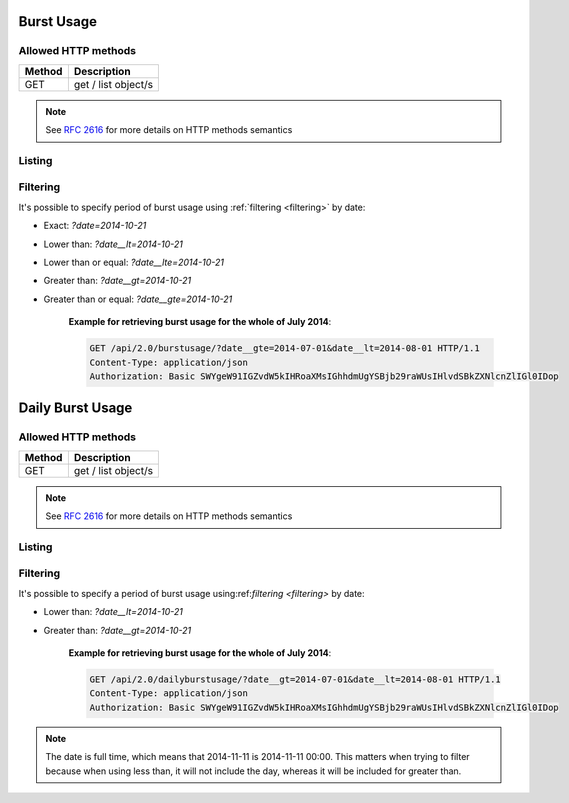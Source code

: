 ===========
Burst Usage
===========

Allowed HTTP methods
--------------------

+--------+--------------------------------------------------+
| Method | Description                                      |
+========+==================================================+
| GET    | get / list object/s                              |
+--------+--------------------------------------------------+

.. note::

    See :rfc:`2616#section-9` for more details on HTTP methods semantics


Listing
-------

.. http:get:: /burstusage/

    Get the burst usage of the authenticated user for the specified period (last 30 days by default).


    :statuscode 200: no error


    **Example request**:

    .. sourcecode:: http

      GET /api/2.0/burstusage/ HTTP/1.1
      Content-Type: application/json
      Authorization: Basic SWYgeW91IGZvdW5kIHRoaXMsIGhhdmUgYSBjb29raWUsIHlvdSBkZXNlcnZlIGl0IDop

    **Example response**:

    .. sourcecode:: javascript

        HTTP/1.0 200 OK
        Content-Type: application/json; charset=utf-8

        {
            "objects": [
                {
                     "uuid": "75fbf5d6-4ef6-11e4-9ce3-8bd2cacc5639",
                     "amount": 0.01000000000000000000,
                     "resource_type": "ip",
                     "usage": 1
                },
                {
                     "uuid": "f2669d85-2dbd-4f0d-8a1f-40a06deb3233",
                     "amount": 0.03010000000000000000,
                     "resource_type": "cpu",
                     "usage": 12000
                },
                {
                     "uuid": "1e170e6e-5339-477d-a29d-c3e6533a1825",
                     "amount": 0.02000000000000000000,
                     "resource_type": "mem",
                     "usage": 9663676416
                },
                {
                     "uuid": "42b2af55-ec3c-4066-a152-66d201c59576",
                     "amount": 0.01000000000000000000,
                     "resource_type": "dssd",
                     "usage": 107374182400
                },
            ]
        }


Filtering
---------

It's possible to specify period of burst usage using :ref:`filtering <filtering>` by date:

* Exact: `?date=2014-10-21`
* Lower than: `?date__lt=2014-10-21`
* Lower than or equal: `?date__lte=2014-10-21`
* Greater than: `?date__gt=2014-10-21`
* Greater than or equal: `?date__gte=2014-10-21`

    **Example for retrieving burst usage for the whole of July 2014**:

    .. sourcecode:: http

      GET /api/2.0/burstusage/?date__gte=2014-07-01&date__lt=2014-08-01 HTTP/1.1
      Content-Type: application/json
      Authorization: Basic SWYgeW91IGZvdW5kIHRoaXMsIGhhdmUgYSBjb29raWUsIHlvdSBkZXNlcnZlIGl0IDop



=================
Daily Burst Usage
=================

Allowed HTTP methods
--------------------

+--------+--------------------------------------------------+
| Method | Description                                      |
+========+==================================================+
| GET    | get / list object/s                              |
+--------+--------------------------------------------------+

.. note::

    See :rfc:`2616#section-9` for more details on HTTP methods semantics


Listing
-------

.. http:get:: /dailyburstusage/

    Get the daily burst usage of the authenticated user for the specified period (last 30 days by default).


    :statuscode 200: no error


    **Example request**:

    .. sourcecode:: http

      GET /api/2.0/dailyburstusage/?date__gt=2014-11-15&date__lt=2014-11-19 HTTP/1.1
      Content-Type: application/json
      Authorization: Basic SWYgeW91IGZvdW5kIHRoaXMsIGhhdmUgYSBjb29raWUsIHlvdSBkZXNlcnZlIGl0IDop


    **Example response**:

    .. sourcecode:: javascript

        HTTP/1.0 200 OK
        Content-Type: application/json; charset=utf-8

        {
            "meta": {
                "limit": 20,
                "offset": 0,
                "total_count": 4
            },
            "objects": [
                {
                    "amount": "0.00886683986848225317",
                    "date": "2014-11-17",
                    "resource_type": "dssd",
                    "usage": 309237645312
                },
                {
                    "amount": "0.00886684598104320994",
                    "date": "2014-11-16",
                    "resource_type": "dssd",
                    "usage": 309237645312
                },
                {
                    "amount": "0.00514153897280246914",
                    "date": "2014-11-18",
                    "resource_type": "dssd",
                    "usage": 179314884608
                },
                {
                    "amount": "0.00886683701903935188",
                    "date": "2014-11-15",
                    "resource_type": "dssd",
                    "usage": 309237645312
                }
            ]
        }


Filtering
---------

It's possible to specify a period of burst usage using:ref:`filtering <filtering>` by date:

* Lower than: `?date__lt=2014-10-21`
* Greater than: `?date__gt=2014-10-21`

    **Example for retrieving burst usage for the whole of July 2014**:

    .. sourcecode:: http

      GET /api/2.0/dailyburstusage/?date__gt=2014-07-01&date__lt=2014-08-01 HTTP/1.1
      Content-Type: application/json
      Authorization: Basic SWYgeW91IGZvdW5kIHRoaXMsIGhhdmUgYSBjb29raWUsIHlvdSBkZXNlcnZlIGl0IDop


.. note::
    The date is full time, which means that 2014-11-11 is 2014-11-11 00:00. This matters when trying
    to filter because when using less than, it will not include the day, whereas it will be included for greater than.
